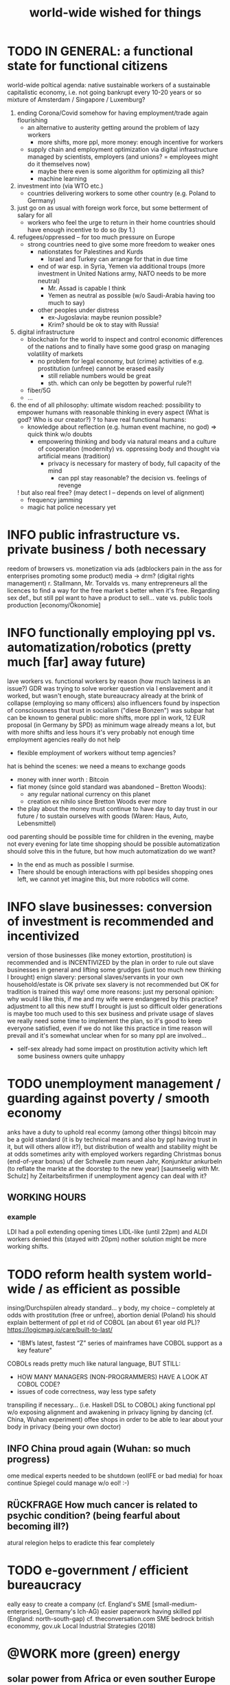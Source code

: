 #+TODO: TODO @WORK RÜCKFRAGE WAT?! | DONE INFO WAITING
#+STARTUP: indent
#+TITLE: world-wide wished for things

* TODO IN GENERAL: a functional state for functional citizens
 world-wide poltical agenda: native sustainable workers of a sustainable capitalistic economy, i.e. not going bankrupt every 10-20 years or so
 mixture of Amsterdam / Singapore / Luxemburg?
 
 1. ending Corona/Covid somehow for having employment/trade again flourishing
    - an alternative to austerity getting around the problem of lazy workers
      - more shifts, more ppl, more money: enough incentive for workers
    - supply chain and employment optimization via digital infrastructure managed by scientists, employers (and unions? = employees might do it themselves now)
      - maybe there even is some algorithm for optimizing all this?
      - machine learning
 2. investment into (via WTO etc.)
    - countries delivering workers to some other country (e.g. Poland to Germany)
 3. just go on as usual with foreign work force, but some betterment of salary for all
    - workers who feel the urge to return in their home countries should have enough incentive to do so (by 1.)
 4. refugees/oppressed -- for too much pressure on Europe
    - strong countries need to give some more freedom to weaker ones
      - nationstates for Palestines and Kurds
        - Israel and Turkey can arrange for that in due time
      - end of war esp. in Syria, Yemen via additional troups (more investment in United Nations army, NATO needs to be more neutral)
        - Mr. Assad is capable I think
        - Yemen as neutral as possible (w/o Saudi-Arabia having too much to say)
      - other peoples under distress
        - ex-Jugoslavia: maybe reunion possible?
        - Krim? should be ok to stay with Russia!
 5. digital infrastructure
    - blockchain for the world to inspect and control economic differences of the nations and to finally have some good grasp on managing volatility of markets
      - no problem for legal economy, but (crime) activities of e.g. prostitution (unfree) cannot be erased easily
        - still reliable numbers would be great
        - sth. which can only be begotten by powerful rule?!
    - fiber/5G
    - ...
 6. the end of all philosophy: ultimate wisdom reached: possibility to empower humans with reasonable thinking in every aspect (What is god? Who is our creator?)
    ? to have real functional humans:
    - knowledge about reflection (e.g. human event machine, no god) => quick think w/o doubts
      - empowering thinking and body via natural means and a culture of cooperation (modernity) vs. oppressing body and thought via artificial means (tradition)
        - privacy is necessary for mastery of body, full capacity of the mind
          - can ppl stay reasonable? the decision vs. feelings of revenge
    ! but also real free? (may detect I -- depends on level of alignment)
      - frequency jamming
      - magic hat police necessary yet
* INFO public infrastructure vs. private business / both necessary
reedom of browsers vs. monetization
 via ads (adblockers pain in the ass for enterprises promoting some product)
 media -> drm? (digital rights management)
r. Stallmann, Mr. Torvalds vs. many entrepreneurs
 all the licences
 to find a way for the free market
s better when it's free. Regarding sex def., but still ppl want to have a product to sell...
vate vs. public tools production [economy/Ökonomie]
* INFO functionally employing ppl vs. automatization/robotics (pretty much [far] away future)
lave workers vs. functional workers by reason (how much laziness is an issue?)
 GDR was trying to solve worker question via I enslavement and it worked, but wasn't enough, state bureaucracy already at the brink of collapse (employing so many officers)
 also influencers found by inspection of consciousness that trust in socialism ("diese Bonzen") was subpar
hat can be known to general public:
 more shifts, more ppl in work, 12 EUR proposal (in Germany by SPD) as minimum wage already means a lot, but with more shifts and less hours it's very probably not enough
 time employment agencies really do not help
 - flexible employment of workers without temp agencies?
hat is behind the scenes:
 we need a means to exchange goods
 - money with inner worth : Bitcoin
 - fiat money (since gold standard was abandoned -- Bretton Woods):
   - any regular national currency on this planet
   - creation ex nihilo since Bretton Woods ever more
 - the play about the money must continue to have day to day trust in our future / to sustain ourselves with goods (Waren: Haus, Auto, Lebensmittel)
ood parenting should be possible
 time for children in the evening, maybe not every evening for late time shopping should be possible
 automatization should solve this in the future, but how much automatization do we want?
 - In the end as much as possible I surmise.
 - There should be enough interactions with ppl besides shopping ones left, we cannot yet imagine this, but more robotics will come.
* INFO slave businesses: conversion of investment is recommended and incentivized
version of those businesses (like money extortion, prostitution) is recommended and is INCENTIVIZED by the plan in order to rule out slave businesses in general and lifting some grudges (just too much new thinking I brought)
enign slavery: personal slaves/servants in your own household/estate is OK
 private sex slavery is not recommended but OK for tradition is trained this way!
ome more reasons:
 just my personal opinion: why would I like this, if me and my wife were endangered by this practice?
 adjustment to all this new stuff I brought is just so difficult
 older generations is maybe too much used to this sex business and private usage of slaves
 we really need some time to implement the plan, so it's good to keep everyone satisfied, even if we do not like this practice
 in time reason will prevail and it's somewhat unclear when for so many ppl are involved...
 - self-sex already had some impact on prostitution activity which left some business owners quite unhappy
* TODO unemployment management / guarding against poverty / smooth economy
anks have a duty to uphold real econmy (among other things)
 bitcoin may be a gold standard (it is by technical means and also by ppl having trust in it, but will others allow it?), but distribution of wealth and stability might be at odds sometimes
arity with employed workers regarding Christmas bonus (end-of-year bonus)
uf der Schwelle zum neuen Jahr, Konjunktur ankurbeln (to reflate the markte at the doorstep to the new year) [saumseelig with Mr. Schulz]
hy Zeitarbeitsfirmen if unemployment agency can deal with it?
** WORKING HOURS
*** example
LDI had a poll extending opening times LIDL-like (until 22pm) and ALDI workers denied this (stayed with 20pm)
nother solution might be more working shifts.
* TODO reform health system world-wide / as efficient as possible
insing/Durchspülen already standard...
y body, my choice -- completely at odds with prostitution (free or unfree), abortion denial (Poland)
his should explain betterment of ppl
et rid of COBOL (an about 61 year old PL)?
 https://logicmag.io/care/built-to-last/
 - "IBM’s latest, fastest “Z” series of mainframes have COBOL support as a key feature"
 COBOLs reads pretty much like natural language, BUT STILL:
 - HOW MANY MANAGERS (NON-PROGRAMMERS) HAVE A LOOK AT COBOL CODE?
 - issues of code correctness, way less type safety
 transpiling if necessary... (i.e. Haskell DSL to COBOL)
aking functional ppl w/o exposing alignment and awakening in privacy
ligning by dancing (cf. China, Wuhan experiment)
offee shops in order to be able to lear about your body in privacy (being your own doctor)
** INFO China proud again (Wuhan: so much progress)
ome medical experts needed to be shutdown (eolIFE or bad media) for hoax continue
 Spiegel could manage w/o eol! :-)
** RÜCKFRAGE How much cancer is related to psychic condition? (being fearful about becoming ill?)
atural relegion helps to eradicte this fear completely
* TODO e-government / efficient bureaucracy
eally easy to create a company (cf. England's SME [small-medium-enterprises], Germany's Ich-AG)
 easier paperwork
 having skilled ppl (England: north-south-gap)
 cf. theconversation.com SME bedrock british econommy, gov.uk Local Industrial Strategies (2018)
* @WORK more (green) energy
** solar power from Africa or even souther Europe
ustralia is delivering sun energy to Singapore by 2027 (Sun Cable)
 direct current submarine cable tech
oo much political trouble in Norther Africa right now, but South Europe?
ub-Sahara (Kenia, Namibia?) has even better sun power than Northern Africa
 some sun panels already there, but lacking infrastructure (bringing it to the ppl)
** progess with fusion reactors?
rirang.com
** hydrogen energy for factories and trucks / not that good for (personal) cars?
* @WORK economic kybernetics/supply chain optimization with free market of course
muss immer IRGENDWAS ausgehandelt werden in den einzelnen Märkten, in Staaten, in Unternehmen (Lohn, Arbeitszeiten, value of a currency)
hen, die nicht ausgehandelt werden müssen:
aub (ja der Staat macht das einfach! gesetzl. Regelungen..)

ritt für Schritt Abstimmung in diesen Märkten / Tezos Blockchain und die Protokollaushandlung
 NETZ VON NETZEN / einzelne Unternehmen bis hin zur globalen Weltwirtschaft
er ist irgendwo Teil eines Netzes
 einzelnen Netzen versuchen von zentraler Stelle aus zu optimieren, aber Verhandlungen auch innerhalb der einzelnen Netze
men haben Macht über ihre eigene Verwaltung (Blockchain etc. in Firma, daher schwierig dort jetzt auch überall Tezos zu etablieren) -- Zahlen aber zur Wirtschaftskontrolle nach außen liefern..
entliche Hand sollte aber mal alles mit Tezos machen ; hier die Aushandlung zwischen Arbeitgeber und Arbeitnehmer perfekt machen (als Demonstration auch für die freie Wirtschaft)
handlung sollte abgebildet werden in der Datenstruktur; andernfalls eine systemische Schwäche, die uns spätestens seit der Industrialisierung zu schaffen macht (Arbeitgeber overpowering Arbeitnehmer until Arbeitnehmer storm the factory, and rinse and repeat)
 können einfach nicht diesen Fehler immer wieder machen, so viele Neutrale/Unparteiische, die dieses Problem sehen. Und wie überhaupt nochmal neu anfangen, wenn nicht mit der richtigen Architektur...
itik gibt's ja auch noch für die Unternehmen... Wirtschaftsregulation

endwie muss Leistung belohnt werden ;
itokratie und Technokratie hand in hand

** to have ONE OPEN SOURCE PRODUCT ready for markets in companies and state economy planning? covering all the use cases?
** TODO each country having control over its currencie's value
o only rely on Bitcoin/btc is too much?!
urrently Europe's Euro model just sharpens economic imbalances between member states, for weak economic power of one country cannot be balanced by decreasing one state's own currency value
 maybe it still makes sense to keep Euro, for each country euro country managed on blockchain weights can be applied???
 - also some trust in each countrie's currency? and still only digital? printing money and minting coins too much of a hassle?!
 - still getting rid of paper money like in Singapore and China seems to be worthwhile
 - a common ledger -- different currencies to level differences in economic power
ome experts to consult: Yannis Varoufakis, Alexis Tsipras, Kyriakos Mitsotakis, Giorgos Papandreou (Athens), James Galbraith (Texas)
 A modest proposal for solving the Eurozone Crisis, Version 4.0
** Internet of things @ blockchain + 5G fast everywhere could be really helpful
uge quarrel between USA and China
 mostly about market share?
 but also espionage (more open source could help here) or only red herring argument?
an't we have 5g open source infrastructure (have to look up what's it about)
 China/Huawei is already principal planner in ITU (Internat. Telecomm. Union)
** TODO consensus algorithms
aving a copy of sth. uniquely produced, those receiving the copy can make consensus
f. zero knowledge proof
** ethereum
** tezos
** business management for everyone; connection to blockchain
AP: more blockchain in Enterprise-Resource-Planning for the plan
 makes really sense with this huge market share!!!
pen source candidate?
** more local production to avoid mono cultures, having more organic food
aybe more ppl like to work in agriculture again?
appy farmers
ess feeding the world
ow much meat is necessary? still (organic) meat nice to have!
** cardano?!
** Kantorovich/linear programming
ttps://chris-said.io/2016/05/11/optimizing-things-in-the-ussr/
here are hierarchical levels to the "economy" and central planning may work well at some levels. Companies at the lower levels of the hiearchy are centrally planned entities with managers assigning tasks to employees instead of using a free market to distribute them within the organization. At the middle layer, the free market links these centrally planned companies and force them to compete. It's an open question whether having a centrally planned top layer to handle national economic strategy and steer market forces is better than letting the free market handle that as well.
** TODO linear types and prototype objects
n a blockchain
ynamic and type-safe programming?!
 linear types for efficient memory allocation!!!!
 for mixins in OO?!
ashes, greater-than in function names (works with QWERTY, too! :-) )
 concatenative language is a functional one and trivial to run efficiently
 evincarofautumn.blogspot.com/2012/02/why-concatenative-programming-matters.html
 like Factor/Joy; function composition by default (not dot operator like in Haskell)
** INFO various enterprises experimenting w/ hyperledger (permissioned blockchain)
LDI, LIDL und Schwartz
nterfaces/Schnittstellen
* WAT?! internet capable to deal with ever more traffic?
oom et al. in Corona times def. a stress test
tate of the art of internet backbone? Huawei vs. Juniper (autonomous/self-driving networks?)
elated: how good connection bandwidth? fiber to the home investment!!
* education
** digital classroom
PI Schul-cloud
* @WORK clash of cultures vs. integration of cultures / cultural religions vs. one natural religion
atural big picture (evolution) vs. cultural big picture (natural religion, reasonable politics)
ot easy to make integration happen with all the different emerged aspects of cultural life, among these religion is a major obstruction for integration
ournals mocking religions might be either
 a useful act of criticism exposing defects of religions as in:
 - preachers of hate boosting inter-religious, inter-cultural war ideas ("we are the oppressed, we need to defend, so please go to training camp in middle east and learn to fight!")
 - rather unreflected sex education in the light of 21st century/secularization/gender thinking)
 really making the sitation worse and hardening the frontiers as in
 - Charlie Hebdo bombing, thereupon worlds stands united with "civilization/reason", but still neglecting integration
ut the real problem are cultural religions themselves for they rely on:
 some prophet X and his interpreters making up rules for all
o, is there a natural religion we all could consent to?
 yes, we only need to know about the origin of our species and abstract (get rid) whereby of all cultural distinctions
 this is possible by thinking about our:
 - random evolution on this planet
 - evolved social intelligence as opposed to only personal intelligence (what you know is just trained into you by society, but still you very much know your own history. Just both would be important to have this natural religion.)
 - What's in your mind anyway?
   - if there is nothing to be afraid of in your mind nor to hope for (no devil/no god), what's actually going on in the mind, what can we rely on? Just reflecting the world and building concepts in our mind in order to have an effect on the world, to survive, to reproduce, to engage with others, to learn words from others to share them again with others, to build communities, to destroy others, i.e. to mediate, to fight... and now we are here in the 21st century. big picture of evolution vs. personal biography of family, friends, foes
   - to see that you're nothing else than an animal which has with other animals developed interesting words to speak about (social intelligence instead of this rather personal notion we acquire)
   - personal intelligence emerges out of social intelligence/communication (flintstone making fire, something really interesting to talk about?!)
   - to find out about the cultivation of intelligence happens exactly one time on any planet in the universe exhibiting life forms (assuming the life forms will not go extinct by some interior/exterior misfortune [war/meteor-shower])

* TODO pension planning:
 - why necessary to have ppl plan so much for themselves about retirement? Why can't the state effectively provide this service?
 - better family structures to provide for elderly?
   - might be difficult but retirement homes are quite a horror most of the time...
     - family schemes of Italy might be a good example here?!
* TODO reforming law
ust new law written in English
oo much: Grammatical Framework / Raanta
 have one abstract formulation for a law and have multiple representations in different languages all abiding this abstract one
 a programming language (PL) to describe natural language(s) to have a precise formulation which can be used at court
 this PL based on lambda calculus and is dependently typed, which means it's very expressive and consitency of laws is machine checkable
 there really some effort to encode all this (also for the different nat. languages), but the key point is still to have consistency (hopefully less lawyers / law bureaucracy needed to manage laws)
* WAT?! rule out crime by reason and I
y reason: no more violent action because of relationship envy
 Affekthandlung = emotional act
 Totschlag = homicide
y I: inspection of suspects like usual
ex in prisons via selfsex; had to be forced and after some time it worked for some; this group could convince other inmates?! less testosteron, way more relaxed prison life?! no stressing out other inmates to have sex with you!
* TODO sexual education
** exploring privacy (selfsex, awareness of the body, automatic healing by satisfaction [food, THC, music, sex, sleep, symmetric training])
any mighty ppl think it should be a secret!
eine tausend kleinen Tode und wieder mal ein großer Tod bereitet, ja naja... war wohl nix!
er Natur wieder zu vertrauen, was kann das heißen?
 sich selbst vertrauen können, weil man seinen Sexualtrieb unter Kontrolle hat!
eheimnis der Gesundheit
 informing ppl about this health practice might be too hard to grasp
 - RECOMMENDED to wait for concerted effort (school, textbooks etc.)
as ist der Mensch? Was ist die Intelligenz eines Menschen?
 Intelligenz vs. Wissen? [Event-Machine]
inke Hand vor Gesicht fokussieren, etwas zum Zielen haben, linke Hand Aktivierung per Fokus stärkt linke Seite; zum Ausbalancieren ausgezeichnet
e are so tightly bound by our social context, that it's really hard to find one's self.
 to alleviate/mitigate/ease (ger. /lindern/) relationship-stress (you might experience) being alone at least once in your life is advised
 to be really independent from other persons and interpersonal sex drive (once in your life at least)
 - for we are so much entangled in our day to day culture, confusing words, confusing opinions, it is so hard to be really alone
 concentrate on your health, your own nature only
 achieve relaxed best form of body and mind (mind = only reflection as attraction or detraction to concepts you have internalized)
 being more relaxed in any kind of relationship, be it just for pleasure or parenting
e are so tightly bound by confusing concepts, that it's really hard to find one's self.
 Does god exists? If not or unlikely, what remains of all this misery?
*** feeling your body / autogenic training
eeling pain and pressing the other side
*** evolutionary big picture (social intelligence) vs. your own life
ODO cf. MoB
eeing oneself as a result of evolution, random development of animals on earth with humans as a kind of animal developing very sophisticated languages, instead of being only your biographical record of family, friends, and foes
 Isn't this redemption for free?
 Is this enough to deal with bad conscience? E.g. murder?
ow did humanity and its intelligence evolve on this planet?
 just communication about interesting phaenomena, e.g. the first man made fire using a flintstone replicating the fire cast by thunderbolt on some dry wood (maybe even your own humble hud?)
 but still a flintstone able to reproduce the power of nature
 i.e. something interesting to talk about
 interesting first words to speak about
 our intelligence/knowledge is just the result of social interaction (knowledge not communicated is lost knowledge)
*** social principle
ODO cf.

** sexual preference by training / one may assume metrosexuality as norm
it] natural standard (hetero) vs. cultural standard (metro)
exual preference is established by being trained in social context
 being gay or lesbian is just by training
 experience about this training related by the queer community
 shaming plays big role when ppl are trained on each other
 - peer pressure about having first intercourse leads to finding a mate as fast as possible ("Did you already pop the cherry?")
   - first intercourse with cousins or even among siblings also not uncommon
     
 hetero sexuality seems to be the NATURAL STANDARD (there are exceptions like having neutral or both sexes in members of a species?)
 the CULTURAL STANDARD should be metrosexuality for if you know sex preference is by random and trained, why not decide for yourself whom to fuck!
 
 metrosexuality is the new standard perspective regarding gender preference! metrosexuality = metropolitan sexuality = in big cities more freedom of choice regarding preference of gender of your sexual partners developed first, so just for the lack of a better term for this behaviour, "metrosexuality" still applies universally, although we know the term itself referencing only big/capital cities is plainly wrong (relying on etymology for explaining specific terms might be daunting...)
 standard of metrosexuality does not imply paedophilia (endangering the free will of the child is a bad practice, again endangering future relationships of the child TODO)
** RÜCKFRAGE gender differences
*** female
litoris :: The antomist Mateo Renaldo Colombo (1516-1559), professor at Padua, claimed to have discovered it ("/De re anatomica/",[unsic!] 1559, p. 243). He called it /amor Venris, vel dulcedo/ "the love or sweetness of Venus.[sic?!]" It had been know earlier to women. (That's just another claim, of horse! :-) )
** INFO gender equality
2020-12-07 Mo> dream about christmas-sugar-testing (☑) and trouser-testing (no checkmark), regarding the last I was preferring close-to-skin trousers althoug I said earlier that this is too much to observe in general for sex drive is just so difficult to overlook
 still in the context of being with my wife in a club/cafe meeting with friends I just don't know
 but in professional context (at work like on a spaceship) how much sexiness can you endure and still be faithful to your spouse? Are Star Trek's dresses too sexy to be professional? I don't know.
 Should I tell her what to dress for some given social context X. I don't know. Rather not.
 Women think a lot about this as well as men, some times less, some times more...
 gist: How much exertion of control over the loved object/person is necessary? As few as possible, in order to preserve freedom. (maybe it's possible to express uneasiness about choice of dress, just some expression of doubting, thinking, envy (somewhat positive envy: as a token of you being bound to your mate via attraction, what can of course exploited by others, the fear of your mate being lured into unfaithfulness; this is just hard to get rid off with an attractive mate...)
** WAT?! Onanism / self-sex
should be ok to explore you're own sexuality with appropriate tools for various reasons:
eeling unattractive
 how to feel attractive w/o having sex? Having sex usually makes you "sexier"! (but also bad experience possible which result in just opposite -- still bodily activity (like any kind of sport) should result more attractivity
 - but: body/mind problem and experiencing sex
 - if privacy established only positive experience should remain, because you're very reassured of your self
   - circular reasoning to onanism again
 having sex usually makes one more attractive because you're body is activated to the utmost [cf. runner's high]

ressure of first intercourse (which sometimes might be even marriage)
 women and loosing their virginity: Is clit-rubbing ok esp. before first intercourse? (Thanks for this direct question!)
 -> If it is ok for men to dash one's doodle, why not the analogue practice for women?

en masturbating
 Getting blind masturbating seems very unlikely, however it might be bad for alignment, if you do it only with one hand always. You should train both hands!
 for the perfect simulation of sex:
 - to have moldable material (some kind of thick blanket) to produce a comfortable hole to fuck into,
 - using a condome -- to not hurt the penis.

etheless, the human being can only really find oneself in the social realm. Without social contact, what includes sexual intercourse, we never would have survived in the first place.

e reasons for self sex
eally independent from other persons, interpersonal sex drive (once in your life at least)
 for we are so much entangled in our day to day culture, confusing words, confusing opinions, it is so hard to be really alone
oncentrate on your health, your own nature only
chieve relaxed best form of body and mind (mind = only reflection as attraction or detraction to concepts you have internalized)
eing more relaxed in any kind of relationship, be it just for pleasure or parenting
olution to burden of interpersonal shaming because of having interpersonal sex or not is one instance of group based human hatred (hatred and shaming are very much related)
hy force anyone to have sex with you if you can do it and (potentially) enjoy it way more -> ruling out paedophilia (endangering the freedom (biographical free will) of the child)
** sexual perversions
*** paedophilia
aedophilia in families = incest
iterally: kin-lying
xamples showing how hard it is to refrain from sexual contact, esp. when you're already so close to someone as in family relations, also dissatisfaction with actual partner plays a major role:
 parents break up (one possibly moves out), one of the parents trys to console child might end in sexual activity (why not with his partner, i.e. wife/husband ?)
 (step-)fathers engaging with children (why not with his partner, i.e. wife/husband ?)
o avoid: having stable partnerships, also:
 self-sex (cushion-condom, dildo): why force anyone to have sex with you if you can do it and (potentially) enjoy it way more -> ruling out paedophilia (endangering the freedom (biographical free will) of the child)
*** abuse when succumbing
n ordinary thing in the Realm for power as I is not to be exposed
ard to get rid off, but again self-sex might soften this practice
* DONE +problem+: exposing alignment to make clear symmetry is important
ut, how to introduce Theory of Everything / getting some groups into the boat / aligning religion and physics?
 lambda the ultimate
 w/o exposing alignment of the body?
 - not speaking about body symmetry, but reflection is possible
 - reflection as:
   - identity (mirror, eyes, identity-function)
     - finding identity, religion?
   - principle of physics for example
* DONE unnecessary: immunization (w/o) agents AND covid test should be implemented as soon as possible
- unnecessary for rinsing if allowed
- my proposal SEEMS to acceptable by all parties, is practical in the current situation
  - also my viewpoint vs. Hobbes' is really something worth considering (Hobbes' humans need to be subdued by Leviathan, cannot be made completely reasonable in greater societies [how to deal with crowds of ppl in 18th century London?]

How to get out of Covid/Corona and have time to plan new society?

- we have a narrow market syndrom by lockdown/Covid
- we need to regain economic stability by getting rid of Covid somehow
  for:
  - worst case: civilized ppl transform into the "mob" ever more by economic insecurity
  - regular case: everyone somewhat unhappy (less money and/or no work) and unsure about future development

- therefore I wish to have as soon as possible
  - medical testing for Covid (which turns out negative)
  AND
  - vaccine with agents cannot really be disallowed for
    some level of control is requested!
    - but: in Germany almost noone will take the agent-vaccine? (concerns: what about long term studies? Is it really safe? blablabla...)
    - can it be forced? rather not?!

IN ORDER TO FINALLY END COVID

- maybe we can even save Christmas?
  (even ppl travelling to their families will be seen as a risk under Covid-lock)
- Christmas 2020 was fucked up already, so Sylvester/New Year should be happy already!
- <2021-01-07 Do> still waiting...
